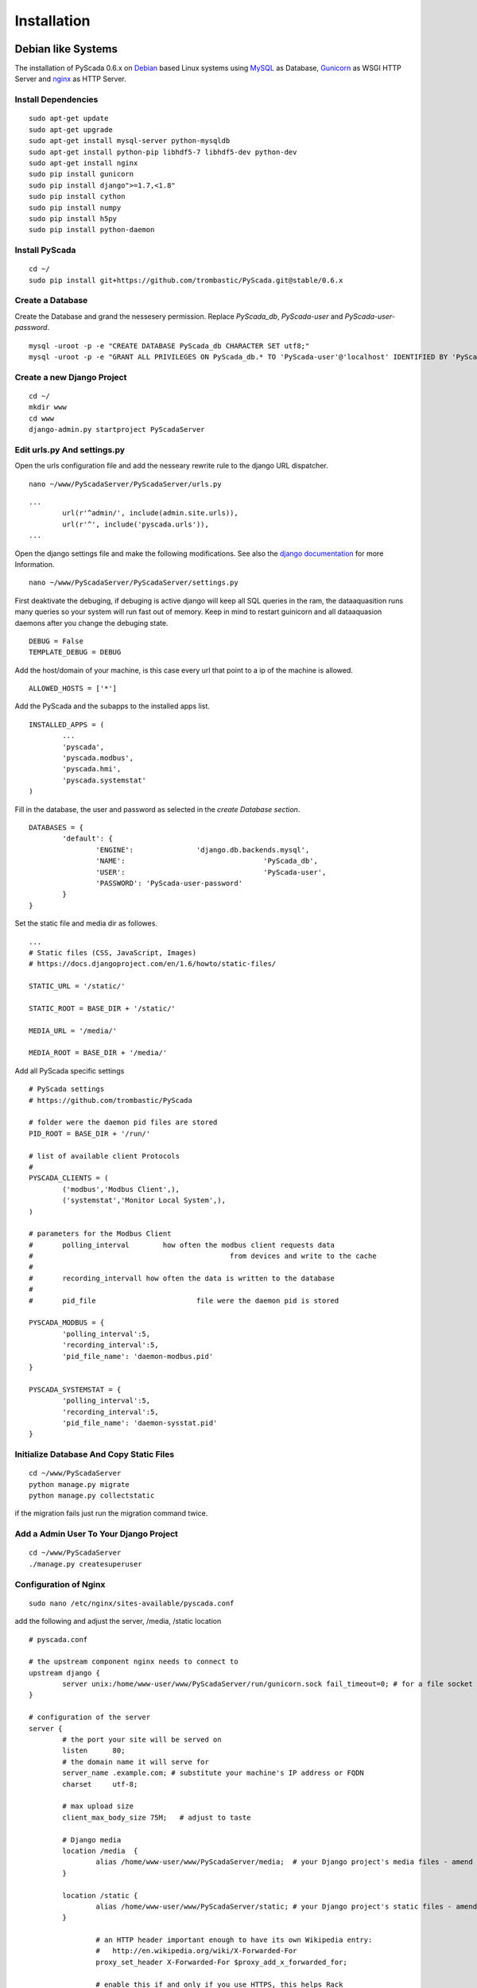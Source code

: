 Installation
============


Debian like Systems
-------------------


The installation of PyScada 0.6.x on `Debian <https://www.debian.org/>`_ based Linux systems using `MySQL <https://www.mysql.de/>`_  as Database, `Gunicorn <http://gunicorn.org/>`_ as WSGI HTTP Server and `nginx <http://nginx.org/>`_ as HTTP Server.

Install Dependencies
^^^^^^^^^^^^^^^^^^^^


::

	sudo apt-get update
	sudo apt-get upgrade
	sudo apt-get install mysql-server python-mysqldb
	sudo apt-get install python-pip libhdf5-7 libhdf5-dev python-dev
	sudo apt-get install nginx
	sudo pip install gunicorn
	sudo pip install django">=1.7,<1.8"
	sudo pip install cython
	sudo pip install numpy
	sudo pip install h5py
	sudo pip install python-daemon


Install PyScada
^^^^^^^^^^^^^^^


::

	cd ~/
	sudo pip install git+https://github.com/trombastic/PyScada.git@stable/0.6.x


Create a Database
^^^^^^^^^^^^^^^^^

Create the Database and grand the nessesery permission. Replace `PyScada_db`, `PyScada-user` and `PyScada-user-password`.

::

	mysql -uroot -p -e "CREATE DATABASE PyScada_db CHARACTER SET utf8;"
	mysql -uroot -p -e "GRANT ALL PRIVILEGES ON PyScada_db.* TO 'PyScada-user'@'localhost' IDENTIFIED BY 'PyScada-user-password';"


Create a new Django Project
^^^^^^^^^^^^^^^^^^^^^^^^^^^

::

	cd ~/
	mkdir www
	cd www
	django-admin.py startproject PyScadaServer


Edit urls.py And settings.py
^^^^^^^^^^^^^^^^^^^^^^^^^^^^

Open the urls configuration file and add the nesseary rewrite rule to the django URL dispatcher.

::

	nano ~/www/PyScadaServer/PyScadaServer/urls.py


::

	...
		url(r'^admin/', include(admin.site.urls)),
		url(r'^', include('pyscada.urls')),
	...


Open the django settings file and make the following modifications. See also the `django documentation <https://docs.djangoproject.com/en/1.8/ref/settings/>`_ for more Information.

::

	nano ~/www/PyScadaServer/PyScadaServer/settings.py


First deaktivate the debuging, if debuging is active django will keep all SQL queries in the ram, the dataaquasition runs many queries so your system will run fast out of memory. Keep in mind to restart guinicorn and all dataaquasion daemons after you change the debuging state.

::

	DEBUG = False
	TEMPLATE_DEBUG = DEBUG


Add the host/domain of your machine, is this case every url that point to a ip of the machine is allowed.

::

	ALLOWED_HOSTS = ['*']


Add the PyScada and the subapps to the installed apps list.

::

	INSTALLED_APPS = (
		...
		'pyscada',
		'pyscada.modbus',
		'pyscada.hmi',
		'pyscada.systemstat'
	)

Fill in the database, the user and password as selected in the *create Database section*.

::

	DATABASES = {
		'default': {
			'ENGINE': 		'django.db.backends.mysql',
			'NAME': 				'PyScada_db',
			'USER': 				'PyScada-user',
			'PASSWORD': 'PyScada-user-password'
		}
	}


Set the static file and media dir as followes.

::

	...
	# Static files (CSS, JavaScript, Images)
	# https://docs.djangoproject.com/en/1.6/howto/static-files/

	STATIC_URL = '/static/'

	STATIC_ROOT = BASE_DIR + '/static/'

	MEDIA_URL = '/media/'

	MEDIA_ROOT = BASE_DIR + '/media/'


Add all PyScada specific settings

::

	# PyScada settings
	# https://github.com/trombastic/PyScada

	# folder were the daemon pid files are stored
	PID_ROOT = BASE_DIR + '/run/'

	# list of available client Protocols
	#
	PYSCADA_CLIENTS = (
		('modbus','Modbus Client',),
		('systemstat','Monitor Local System',),
	)

	# parameters for the Modbus Client
	# 	polling_interval 	how often the modbus client requests data
	#						from devices and write to the cache
	#
	#	recording_intervall how often the data is written to the database
	#
	# 	pid_file			file were the daemon pid is stored

	PYSCADA_MODBUS = {
		'polling_interval':5,
		'recording_interval':5,
		'pid_file_name': 'daemon-modbus.pid'
	}

	PYSCADA_SYSTEMSTAT = {
		'polling_interval':5,
		'recording_interval':5,
		'pid_file_name': 'daemon-sysstat.pid'
	}


Initialize Database And Copy Static Files
^^^^^^^^^^^^^^^^^^^^^^^^^^^^^^^^^^^^^^^^^

::

	cd ~/www/PyScadaServer
	python manage.py migrate
	python manage.py collectstatic


if the migration fails just run the migration command twice.

Add a Admin User To Your Django Project
^^^^^^^^^^^^^^^^^^^^^^^^^^^^^^^^^^^^^^^

::

	cd ~/www/PyScadaServer
	./manage.py createsuperuser


Configuration of Nginx
^^^^^^^^^^^^^^^^^^^^^^

::

	sudo nano /etc/nginx/sites-available/pyscada.conf

add the following and adjust the server, /media, /static location

::

	# pyscada.conf

	# the upstream component nginx needs to connect to
	upstream django {
		server unix:/home/www-user/www/PyScadaServer/run/gunicorn.sock fail_timeout=0; # for a file socket
	}

	# configuration of the server
	server {
		# the port your site will be served on
		listen      80;
		# the domain name it will serve for
		server_name .example.com; # substitute your machine's IP address or FQDN
		charset     utf-8;

		# max upload size
		client_max_body_size 75M;   # adjust to taste

		# Django media
		location /media  {
			alias /home/www-user/www/PyScadaServer/media;  # your Django project's media files - amend as required
		}

		location /static {
			alias /home/www-user/www/PyScadaServer/static; # your Django project's static files - amend as required
		}

			# an HTTP header important enough to have its own Wikipedia entry:
			#   http://en.wikipedia.org/wiki/X-Forwarded-For
			proxy_set_header X-Forwarded-For $proxy_add_x_forwarded_for;

			# enable this if and only if you use HTTPS, this helps Rack
			# set the proper protocol for doing redirects:
			# proxy_set_header X-Forwarded-Proto https;

			# pass the Host: header from the client right along so redirects
			# can be set properly within the Rack application
			proxy_set_header Host $http_host;

			# we don't want nginx trying to do something clever with
			# redirects, we set the Host: header above already.
			proxy_redirect off;

			# set "proxy_buffering off" *only* for Rainbows! when doing
			# Comet/long-poll stuff.  It's also safe to set if you're
			# using only serving fast clients with Unicorn + nginx.
			# Otherwise you _want_ nginx to buffer responses to slow
			# clients, really.
			# proxy_buffering off;

			# Try to serve static files from nginx, no point in making an
			# *application* server like Unicorn/Rainbows! serve static files.
			if (!-f $request_filename) {
				proxy_pass http://django;
				break;
			}
		}
	}


after editing, enable the configuration and restart nginx, optionaly remove the default configuration

::

	sudo rm /etc/nginx/sites-enabled/default


::

	sudo ln -s /etc/nginx/sites-available/pyscada.conf /etc/nginx/sites-enabled/pyscada.conf
	sudo service nginx restart


Add Init.d Scripts
^^^^^^^^^^^^^^^^^^


To start the Dataaquasition daemon(s) and guinicorn, there are two example scripts in the git repository. Copy them to the init.d path of your machine and make them executible.

::

	sudo wget https://raw.githubusercontent.com/trombastic/PyScada/stable/0.6.x/pyscada_daemon -O /etc/init.d/pyscada_daemon
	sudo wget https://raw.githubusercontent.com/trombastic/PyScada/stable/0.6.x/gunicorn_django -O /etc/init.d/gunicorn_django
	sudo chmod +x /etc/init.d/pyscada_daemon
	sudo chmod +x /etc/init.d/gunicorn_django


add a configuration file for every script.

::

	sudo nano /etc/default/pyscada_daemon



Fill in the full path to the django project dir (were the manage.py is located). Replace the four spaces between the daemon (modbus) and the path with a tab.

::

	#!/bin/sh
	#/etc/default/pyscada_daemon
	DAEMONS=(
		'modbus	/home/www-user/www/PyScadaServer/'
	)
	RUN_AS='www-user'


Edit the gunicorn init.d script.

::

	sudo nano /etc/default/gunicorn_django


Also fill in the path to your django project dir and replace the four spaces between the django projectname (PyScadaserver) the project path and the number of workers (10) with tabs.

::

	#!/bin/sh
	#/etc/default/gunicorn_django
	SERVERS=(
		'PyScadaServer	/home/www-user/www/PyScadaServer	10'
	)
	RUN_AS='www-user'


(optinal) install System-V style init script links

::

	sudo update-rc.d pyscada_daemon defaults
	sudo update-rc.d gunicorn_django defaults



Raspberry Pi (RASPBIAN)
-----------------------

The installation of Version 0.6.x is not recommend for the Raspberry Pi, please use the 0.7.x release instead.

